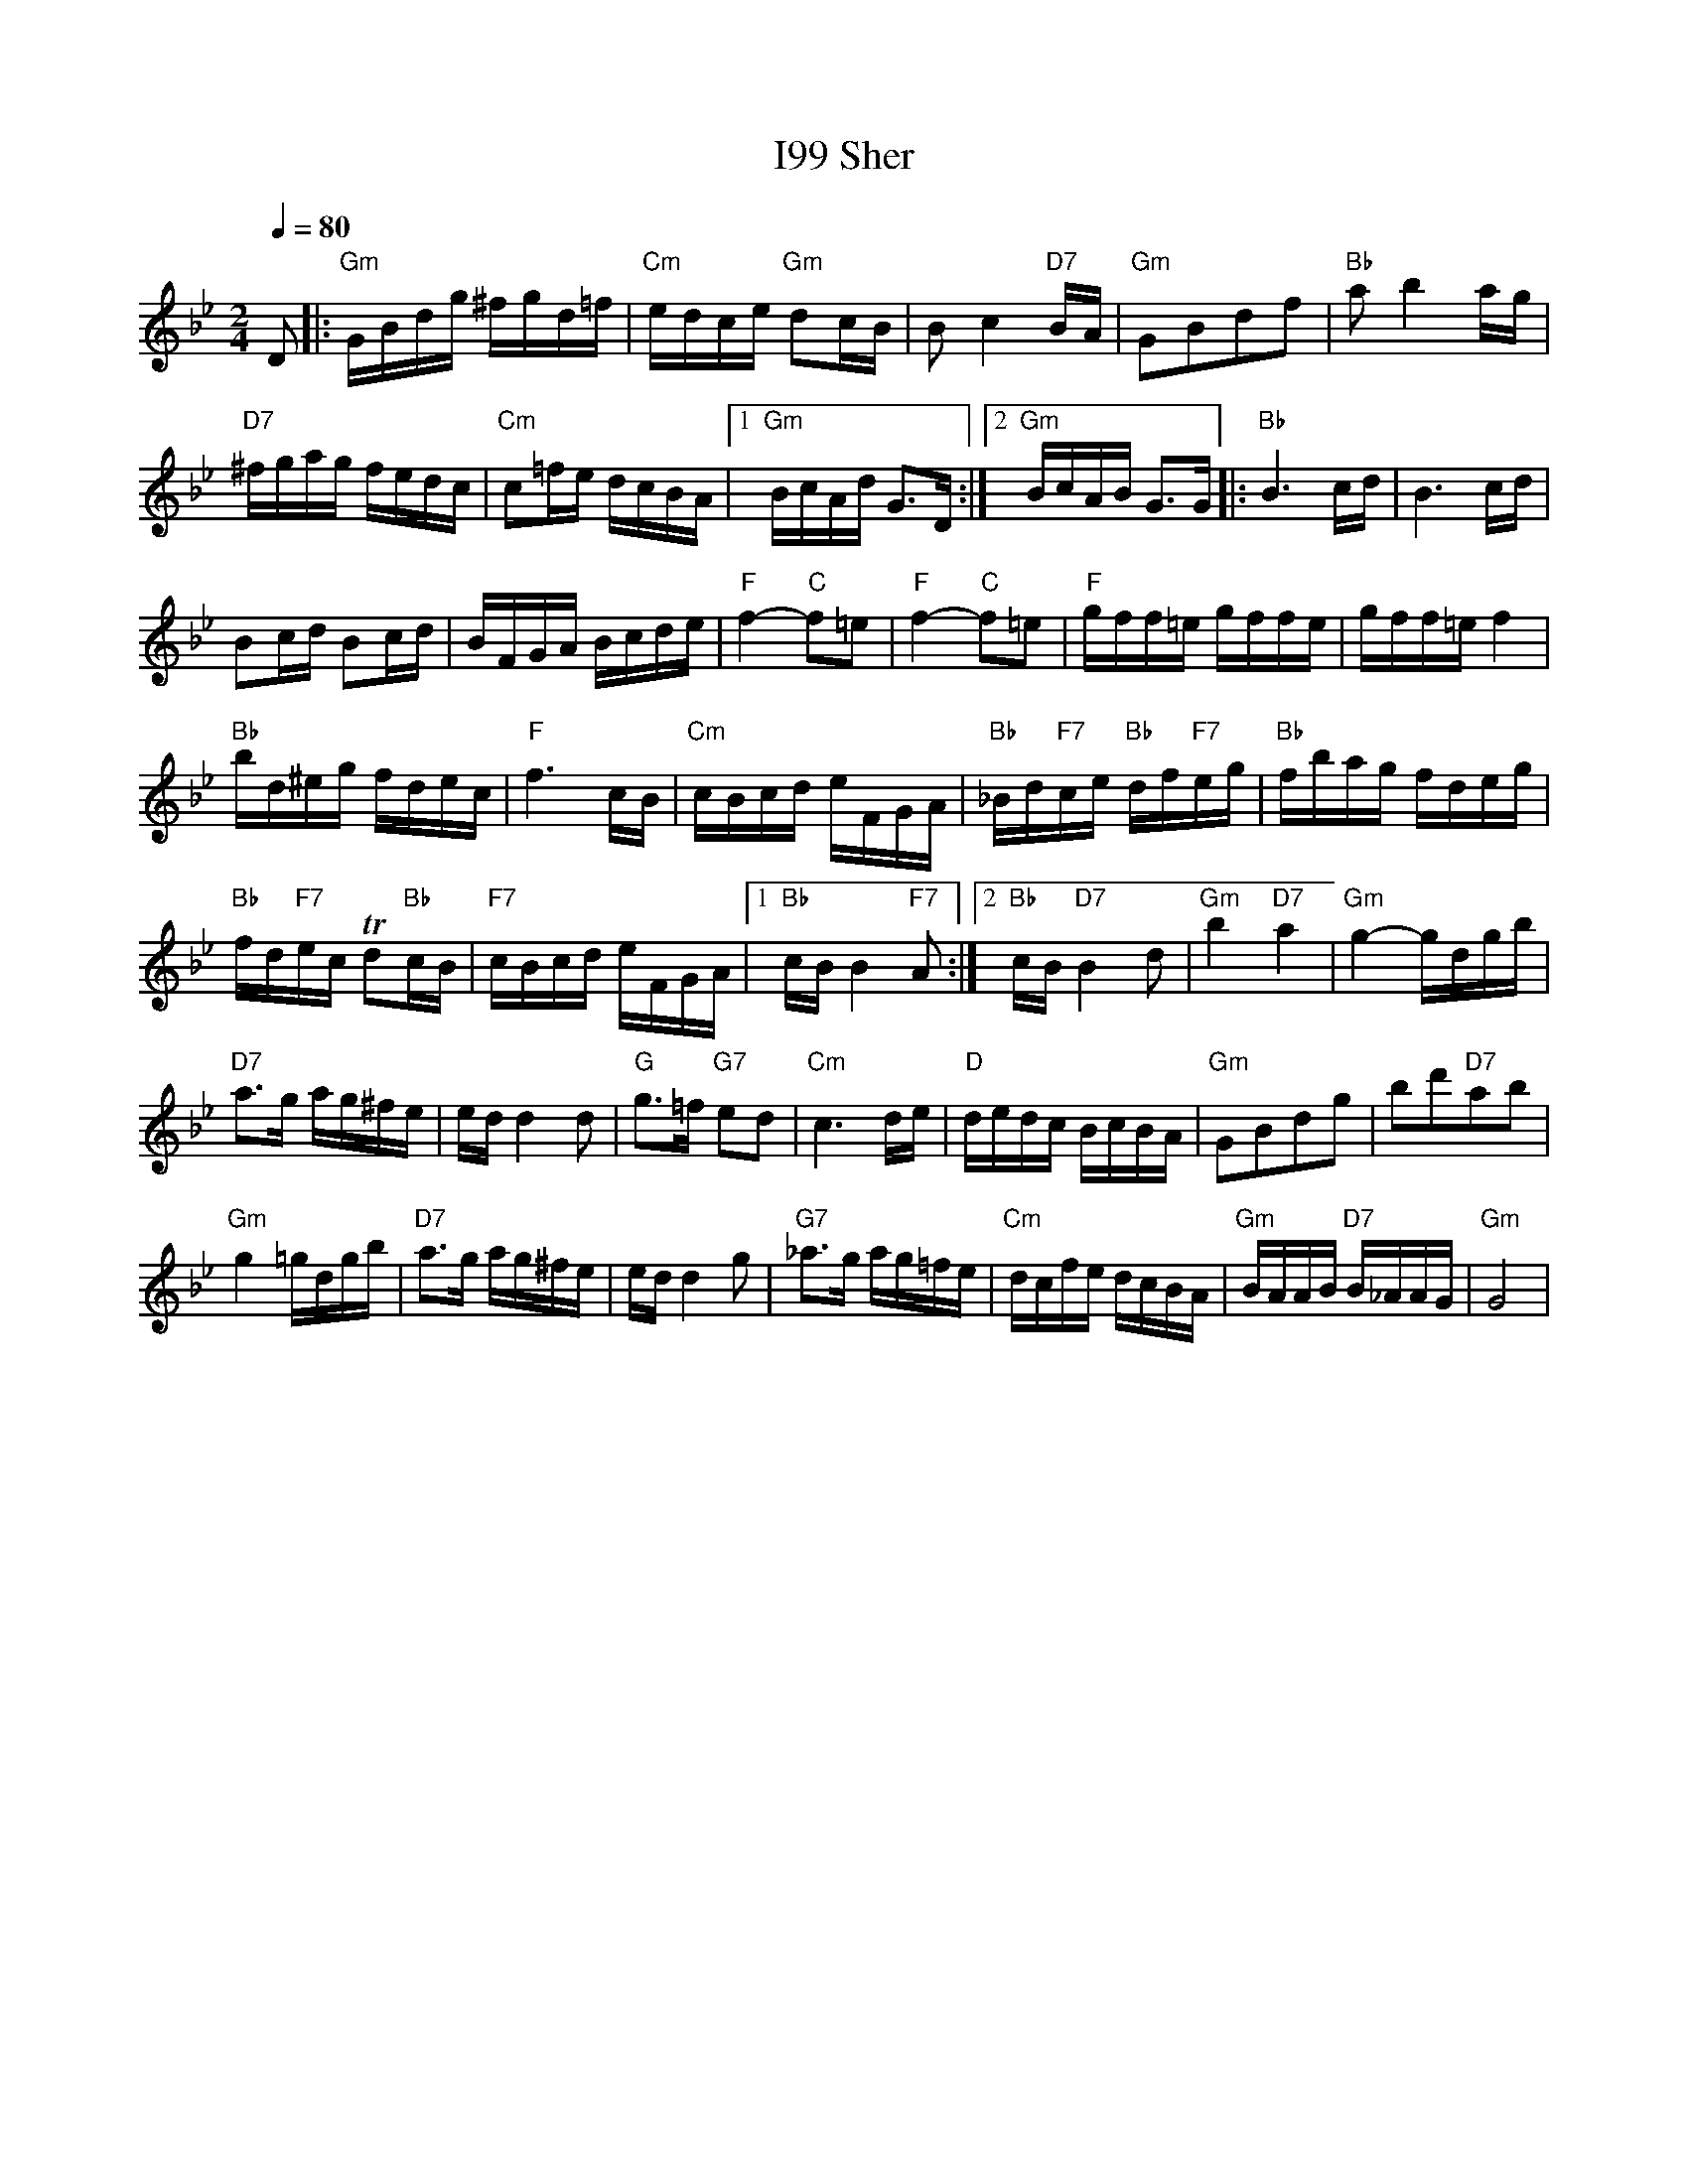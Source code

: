 X:1002
T: I99 Sher
M: 2/4
L: 1/8
K: Gmin
Q:1/4=80
D|:"Gm"G/B/d/g/ ^f/g/d/=f/|"Cm"e/d/c/e/ "Gm"dc/B/|B c2 "D7"B/A/|"Gm" GBdf|"Bb"a b2 a/g/|
"D7"^f/g/a/g/ f/e/d/c/|"Cm"c=f/e/ d/c/B/A/|[1"Gm"B/c/A/d/ G3/2D/:|[2"Gm"B/c/A/B/ G3/2/G/|: "Bb"B3 c/d/|B3 c/d/|
Bc/d/ Bc/d/|B/F/G/A/ B/c/d/e/|"F"f2- "C" f=e|"F"f2- "C"f=e|"F"g/f/f/=e/ g/f/f/e/|g/f/f/=e/ f2|
"Bb"b/d/^e/g/ f/d/e/c/|"F"f3 c/B/|"Cm" c/B/c/d/ e/F/G/A/|"Bb"_B/d/"F7"c/e/ "Bb"d/f/"F7"e/g/|"Bb"f/b/a/g/ f/d/e/g/|
"Bb"f/d/"F7"e/c/ Td"Bb"c/B/|"F7"c/B/c/d/ e/F/G/A/|[1 "Bb"c/B/ B2 "F7" A:|[2"Bb" c/B/ "D7"B2 d|"Gm"b2 "D7"a2|"Gm"g2-g/d/g/b/|
"D7"a3/2g/ a/g/^f/e/|e/d/ d2 d|"G"g3/2=f/ "G7" ed|"Cm"c3 d/e/|"D"d/e/d/c/ B/c/B/A/|"Gm"GBdg|bd'"D7"ab|
"Gm"g2=g/d/g/b/|"D7"a3/2g/ a/g/^f/e/|e/d/ d2 g|"G7"_a3/2g/ a/g/=f/e/|"Cm"d/c/f/e/ d/c/B/A/|"Gm"B/A/A/B/ "D7"B/_A/A/G/|"Gm"G4|
